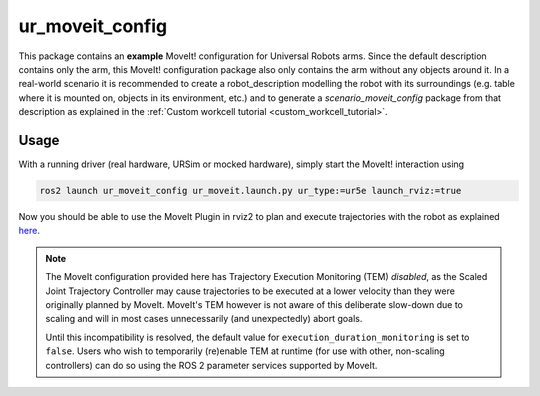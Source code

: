 .. _ur_moveit_config:

================
ur_moveit_config
================

This package contains an **example** MoveIt! configuration for Universal Robots arms. Since the
default description contains only the arm, this MoveIt! configuration package also only contains the
arm without any objects around it.
In a real-world scenario it is recommended to create a robot_description modelling the robot with its surroundings (e.g. table where it is mounted on, objects in its environment, etc.) and to generate a
*scenario_moveit_config* package from that description as explained in the :ref:`Custom workcell
tutorial <custom_workcell_tutorial>`.

Usage
-----

With a running driver (real hardware, URSim or mocked hardware), simply start the MoveIt!
interaction using

.. code-block::

   ros2 launch ur_moveit_config ur_moveit.launch.py ur_type:=ur5e launch_rviz:=true

Now you should be able to use the MoveIt Plugin in rviz2 to plan and execute trajectories with the
robot as explained `here <https://moveit.picknik.ai/main/doc/tutorials/quickstart_in_rviz/quickstart_in_rviz_tutorial.html>`_.

.. note::
   The MoveIt configuration provided here has Trajectory Execution Monitoring (TEM) *disabled*, as the
   Scaled Joint Trajectory Controller may cause trajectories to be executed at a lower velocity
   than they were originally planned by MoveIt. MoveIt's TEM however is not aware of this
   deliberate slow-down due to scaling and will in most cases unnecessarily (and unexpectedly)
   abort goals.

   Until this incompatibility is resolved, the default value for ``execution_duration_monitoring``
   is set to ``false``. Users who wish to temporarily (re)enable TEM at runtime (for use with
   other, non-scaling controllers) can do so using the ROS 2 parameter services supported by
   MoveIt.

   .. literalinclude:: ../config/moveit_controllers.yaml
      :language: yaml
      :start-at: trajectory_execution:
      :end-at: execution_duration_monitoring
      :caption: moveit_controllers.yaml
